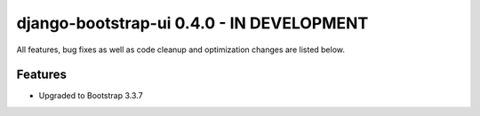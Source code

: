 django-bootstrap-ui 0.4.0 - IN DEVELOPMENT
==========================================

All features, bug fixes as well as code cleanup and optimization changes are listed below.

Features
--------

* Upgraded to Bootstrap 3.3.7
